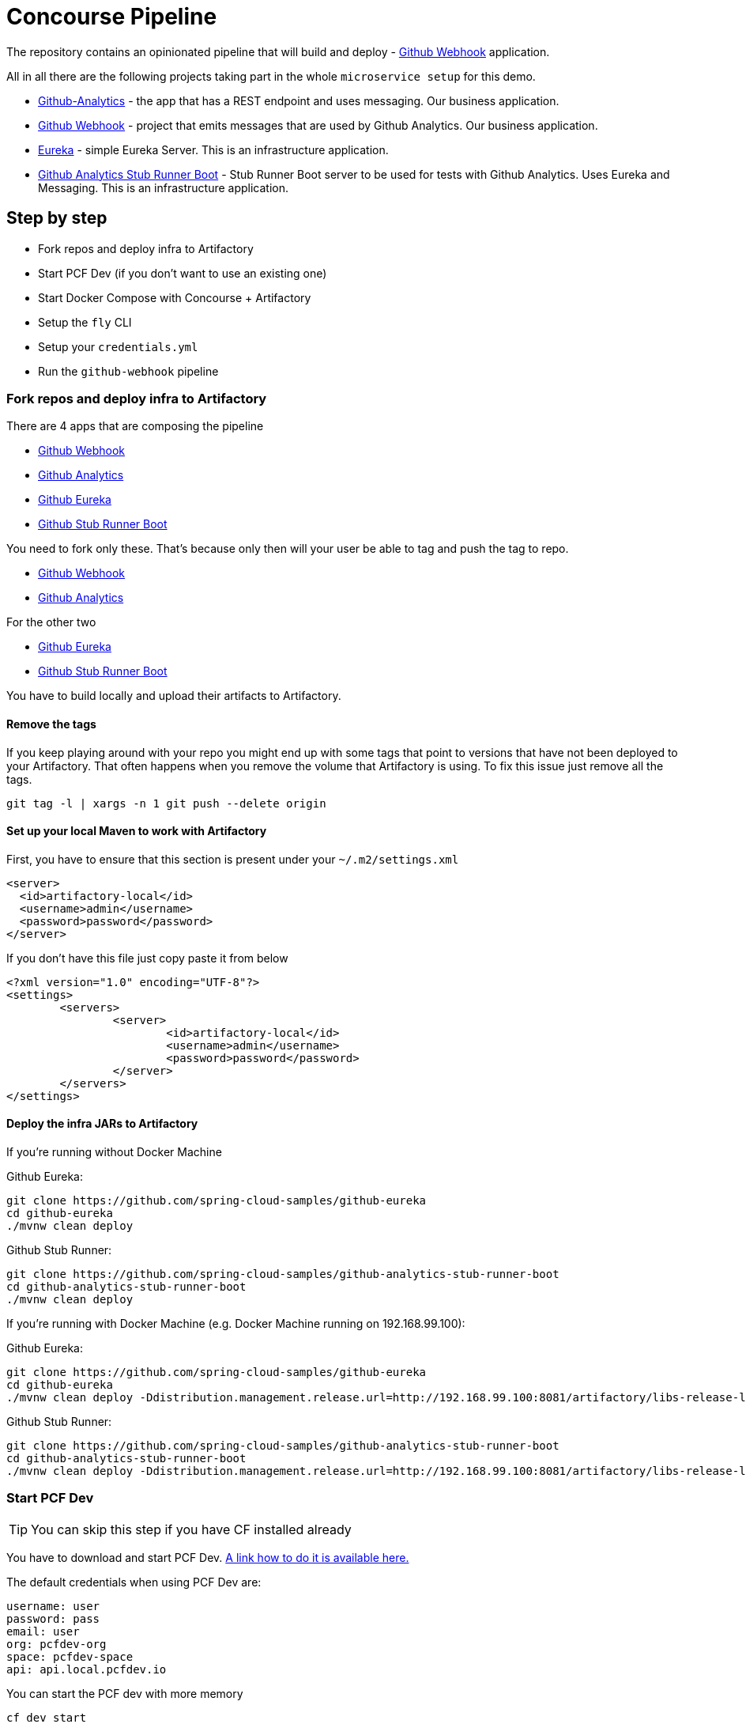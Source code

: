 = Concourse Pipeline

The repository contains an opinionated pipeline that will build and deploy  - https://github.com/spring-cloud-samples/github-webhook[Github Webhook] application.

All in all there are the following projects taking part in the whole `microservice setup` for this demo.

- https://github.com/spring-cloud-samples/github-analytics[Github-Analytics] - the app that has a REST endpoint and uses messaging. Our business application.
- https://github.com/spring-cloud-samples/github-webhook[Github Webhook] - project that emits messages that are used by Github Analytics. Our business application.
- https://github.com/spring-cloud-samples/github-eureka[Eureka] - simple Eureka Server. This is an infrastructure application.
- https://github.com/spring-cloud-samples/github-analytics-stub-runner-boot[Github Analytics Stub Runner Boot] - Stub Runner Boot server to be used for tests with Github Analytics. Uses Eureka and Messaging. This is an infrastructure application.

== Step by step

- Fork repos and deploy infra to Artifactory
- Start PCF Dev (if you don't want to use an existing one)
- Start Docker Compose with Concourse + Artifactory
- Setup the `fly` CLI
- Setup your `credentials.yml`
- Run the `github-webhook` pipeline

=== Fork repos and deploy infra to Artifactory

There are 4 apps that are composing the pipeline

  - https://github.com/spring-cloud-samples/github-webook[Github Webhook]
  - https://github.com/spring-cloud-samples/github-analytics/[Github Analytics]
  - https://github.com/spring-cloud-samples/github-eureka[Github Eureka]
  - https://github.com/spring-cloud-samples/github-analytics-stub-runner-boot[Github Stub Runner Boot]

You need to fork only these. That's because only then will your user be able to tag and push the tag to repo.

  - https://github.com/spring-cloud-samples/github-webook[Github Webhook]
  - https://github.com/spring-cloud-samples/github-analytics/[Github Analytics]

For the other two

  - https://github.com/spring-cloud-samples/github-eureka[Github Eureka]
  - https://github.com/spring-cloud-samples/github-analytics-stub-runner-boot[Github Stub Runner Boot]

You have to build locally and upload their artifacts to Artifactory.

==== Remove the tags

If you keep playing around with your repo you might end up with some tags that
point to versions that have not been deployed to your Artifactory. That often happens
when you remove the volume that Artifactory is using. To fix this issue just remove
all the tags.

[source,bash]
----
git tag -l | xargs -n 1 git push --delete origin
----

==== Set up your local Maven to work with Artifactory

First, you have to ensure that this section is present under your `~/.m2/settings.xml`

[source,xml]
----
<server>
  <id>artifactory-local</id>
  <username>admin</username>
  <password>password</password>
</server>
----

If you don't have this file just copy paste it from below

[source,xml]
----
<?xml version="1.0" encoding="UTF-8"?>
<settings>
	<servers>
		<server>
			<id>artifactory-local</id>
			<username>admin</username>
			<password>password</password>
		</server>
	</servers>
</settings>
----

==== Deploy the infra JARs to Artifactory

If you're running without Docker Machine

Github Eureka:

[source,bash]
----
git clone https://github.com/spring-cloud-samples/github-eureka
cd github-eureka
./mvnw clean deploy
----

Github Stub Runner:

[source,bash]
----
git clone https://github.com/spring-cloud-samples/github-analytics-stub-runner-boot
cd github-analytics-stub-runner-boot
./mvnw clean deploy
----

If you're running with Docker Machine (e.g. Docker Machine running on 192.168.99.100):

Github Eureka:

[source,bash]
----
git clone https://github.com/spring-cloud-samples/github-eureka
cd github-eureka
./mvnw clean deploy -Ddistribution.management.release.url=http://192.168.99.100:8081/artifactory/libs-release-local
----

Github Stub Runner:

[source,bash]
----
git clone https://github.com/spring-cloud-samples/github-analytics-stub-runner-boot
cd github-analytics-stub-runner-boot
./mvnw clean deploy -Ddistribution.management.release.url=http://192.168.99.100:8081/artifactory/libs-release-local
----

=== Start PCF Dev

TIP: You can skip this step if you have CF installed already

You have to download and start PCF Dev. https://pivotal.io/platform/pcf-tutorials/getting-started-with-pivotal-cloud-foundry-dev/install-pcf-dev[A link how to do it is available here.]

The default credentials when using PCF Dev are:

[source,bash]
----
username: user
password: pass
email: user
org: pcfdev-org
space: pcfdev-space
api: api.local.pcfdev.io
----

You can start the PCF dev with more memory

[source,bash]
----
cf dev start
----

You'll have to create 3 separate spaces (email admin, pass admin)

[source,bash]
----
cf login -a https://api.local.pcfdev.io --skip-ssl-validation -u admin -p admin -o pcfdev-org

cf create-space pcfdev-test
cf set-space-role user pcfdev-org pcfdev-test SpaceDeveloper
cf create-space pcfdev-stage
cf set-space-role user pcfdev-org pcfdev-stage SpaceDeveloper
cf create-space pcfdev-prod
cf set-space-role user pcfdev-org pcfdev-prod SpaceDeveloper
----

IMPORTANT: Most likely you will run out of memory so when reaching the stage
environment it's good to kill all apps on test. You can do it like this:

E.g. for `github-webhook` app

[source,bash]
----
cf target -o pcfdev-org -s pcfdev-test
cf stop github-webhook
cf stop github-eureka
cf stop stubrunner
----

=== Start Docker Compose

Concourse + Artifactory can be ran locally. First we need to set it up - execute:

`./setup-docker-compose.sh`

Next just run
  - `./start.sh` if you don't have Docker Machine
  - `./start.sh 192.168.99.100` if your Docker Machine is running on `192.168.99.100`

Then Concourse will be running on port `8080` and Artifactory `8081`.

=== Setup the `fly` CLI

If you go to Concourse website you should see sth like this:

{nbsp}
{nbsp}

image::docs/running_concourse.png[]

{nbsp}
{nbsp}

You can click one of the icons (depending on your OS) to download `fly`, which is the Concourse CLI. Once you've downloaded that (and maybe added to your PATH) you can run:

[source,bash]
----
fly --version
----

If `fly` is properly installed then it should print out the version.

=== Setup your `credentials.yml`

The repo comes with `credentials-sample.yml` which is set up with sample data (most credentials) are set to be applicable for PCF Dev. Copy this file to a new file `credentials.yml` (the file is added to .gitignore so don't worry that you'll push it with your passwords) and edit it as you wish. For our demo jus setup:

  - `app-url` - url pointing to your forked `github-webhook` repo
  - `github-private-key` - your private key to clone / tag GitHub repos

Below you can see what environment variables are required by the scripts. To the right hand side you can see the default values for PCF Dev that we set in the `credentials-sample.yml`.

[frame="topbot",options="header,footer"]
|======================
|Property Name  | Property Description | Default value
|CF_TEST_API_URL | The URL to the CF Api for TEST env| api.local.pcfdev.io
|CF_STAGE_API_URL | The URL to the CF Api for STAGE env | api.local.pcfdev.io
|CF_PROD_API_URL | The URL to the CF Api for PROD env | api.local.pcfdev.io
|CF_TEST_ORG    | Name of the org for the test env | pcfdev-org
|CF_TEST_SPACE  | Name of the space for the test env | pcfdev-space
|CF_STAGE_ORG   | Name of the org for the stage env | pcfdev-org
|CF_STAGE_SPACE | Name of the space for the stage env | pcfdev-space
|CF_PROD_ORG   | Name of the org for the prod env | pcfdev-org
|CF_PROD_SPACE | Name of the space for the prod env | pcfdev-space
|REPO_WITH_JARS | URL to repo with the deployed jars | http://artifactory:8081/artifactory/libs-release-local
|M2_SETTINGS_REPO_ID | The id of server from Maven settings.xml | artifactory-local
|======================

=== Build the pipeline

Log in (e.g. for Concourse running at `192.168.99.100` - if you don't provide any value then `localhos` is assumed). If you execute this script  (it assumes that either `fly` is on your `PATH` or it's in the same folder as the script is):

[source,bash]
----
./login.sh 192.168.99.100
----

Next run the command to create the pipeline.

[source,bash]
----
./set-pipeline.sh
----

Then you'll create a `github-webhook` pipeline under the `docker` alias, using the provided `credentials.yml` file.
You can override these values in exactly that order (e.g. `./set-pipeline.sh some-project another-target some-other-credentials.yml`)

=== Run the `github-webhook` pipeline

{nbsp}
{nbsp}

image::docs/concourse_login.png[caption="Step 1: ", title="Click `Login`"]

{nbsp}
{nbsp}

image::docs/concourse_team_main.png[caption="Step 2: ", title="Pick `main` team"]

{nbsp}
{nbsp}

image::docs/concourse_user_pass.png[caption="Step 3: ", title="Log in with `concourse` user and `changeme` password"]

{nbsp}
{nbsp}

image::docs/concourse_pipeline.png[caption="Step 4: ", title="Your screen should look more or less like this"]

{nbsp}
{nbsp}

image::docs/generate_version.png[caption="Step 5: ", title="Click 'generate-version'"]

{nbsp}
{nbsp}

image::docs/run_pipeline.png[caption="Step 6: ", title="Click `+` sign to start a new build"]

{nbsp}
{nbsp}

image::docs/concourse_pending.png[caption="Step 7: ", title="The job is pending"]

{nbsp}
{nbsp}

image::docs/job_running.png[caption="Step 8: ", title="Job is pending in the main screen"]

== FAQ

=== Can I use the pipeline for some other repos?

Sure! Just change the `app-url` in `credentials.yml`!

=== Will this work for ANY project out of the box?

Not really. This is an `opinionated pipeline` that's why we took some
opinionated decisions like:

- usage of Spring Cloud, Spring Cloud Contract Stub Runner and Spring Cloud Eureka
- usage of Maven Wrapper
- artifacts deployment by `./mvnw clean deploy`
- application deployment to Cloud Foundry
- running smoke tests on a deployed app via the `smoke` Maven profile
- running e2e tests on a deployed app via the `e2e` Maven profile

This is the initial approach that can be easily changed in the future.

=== Can I modify this to reuse in my project?

Sure! It's open-source! The important thing is that the core part of the logic is written in Bash scripts. That way, in the majority of cases, you could change only the bash scripts without changing the whole pipeline. https://github.com/marcingrzejszczak/jenkins-pipeline/tree/master/src/main/bash[You can check out the scripts here.]

=== I've ran out of resources!!

When deploying the app to stage or prod you can get an exception `Insufficient resources`. The way to
 solve it is to kill some apps from test / stage env. To achieve that just call

[source,bash]
----
cf target -o pcfdev-org -s pcfdev-test
cf stop github-webhook
cf stop github-eureka
cf stop stubrunner
----

=== The rollback step fails due to missing JAR ?!

You must have pushed some tags and have removed the Artifactory volume that
contained them. To fix this, just remove the tags

[source,bash]
----
git tag -l | xargs -n 1 git push --delete origin
----
